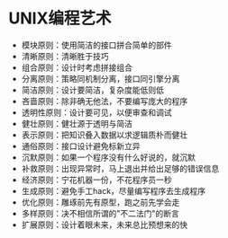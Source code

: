 * UNIX编程艺术
+ 模块原则：使用简洁的接口拼合简单的部件
+ 清晰原则：清晰胜于技巧
+ 组合原则：设计时考虑拼接组合
+ 分离原则：策略同机制分离，接口同引擎分离
+ 简洁原则：设计要简洁，复杂度能低则低
+ 吝啬原则：除非确无他法，不要编写庞大的程序
+ 透明性原则：设计要可见，以便审查和调试
+ 健壮原则：健壮源于透明与简洁
+ 表示原则：把知识叠入数据以求逻辑质朴而健壮
+ 通俗原则：接口设计避免标新立异
+ 沉默原则：如果一个程序没有什么好说的，就沉默
+ 补救原则：出现异常时，马上退出并给出足够的错误信息
+ 经济原则：宁花机器一份，不花程序员一秒
+ 生成原则：避免手工hack，尽量编写程序去生成程序
+ 优化原则：雕琢前先有原型，跑之前先学会走
+ 多样原则：决不相信所谓的"不二法门"的断言
+ 扩展原则：设计着眼未来，未来总比预想来的快
